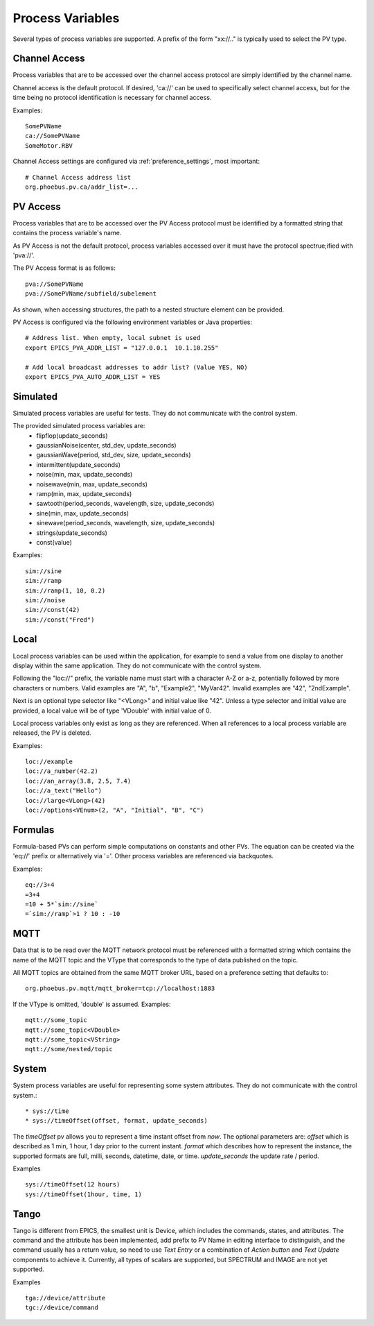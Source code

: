 
Process Variables
=================

Several types of process variables are supported.
A prefix of the form "xx://.." is typically used to select the PV type.

Channel Access
--------------
Process variables that are to be accessed over the channel access protocol are simply identified by
the channel name.

Channel access is the default protocol.
If desired, 'ca://' can be used to specifically select channel access,
but for the time being no protocol identification is necessary for channel access.

Examples::

    SomePVName
    ca://SomePVName
    SomeMotor.RBV

Channel Access settings are configured via :ref:`preference_settings`, most important::
    
    # Channel Access address list
    org.phoebus.pv.ca/addr_list=...
    

PV Access
---------
Process variables that are to be accessed over the PV Access protocol must be identified by a formatted string that
contains the process variable's name.

As PV Access is not the default protocol, process variables accessed over it must have the protocol spectrue;ified with 'pva://'.

The PV Access format is as follows::

    pva://SomePVName
    pva://SomePVName/subfield/subelement

As shown, when accessing structures, the path to a nested structure element can be provided.

PV Access is configured via the following environment variables or Java properties::

    # Address list. When empty, local subnet is used
    export EPICS_PVA_ADDR_LIST = "127.0.0.1  10.1.10.255"

    # Add local broadcast addresses to addr list? (Value YES, NO)
    export EPICS_PVA_AUTO_ADDR_LIST = YES


Simulated
---------
Simulated process variables are useful for tests. They do not communicate with the control system.

The provided simulated process variables are:
    * flipflop(update_seconds)
    * gaussianNoise(center, std_dev, update_seconds)
    * gaussianWave(period, std_dev, size, update_seconds)
    * intermittent(update_seconds)
    * noise(min, max, update_seconds)
    * noisewave(min, max, update_seconds)
    * ramp(min, max, update_seconds)
    * sawtooth(period_seconds, wavelength, size, update_seconds)
    * sine(min, max, update_seconds)
    * sinewave(period_seconds, wavelength, size, update_seconds)
    * strings(update_seconds)
    * const(value)
    
Examples::

    sim://sine
    sim://ramp
    sim://ramp(1, 10, 0.2)
    sim://noise
    sim://const(42)
    sim://const("Fred")

Local
-----
Local process variables can be used within the application,
for example to send a value from one display to another display within the same application.
They do not communicate with the control system.

Following the "loc://" prefix, the variable name must start with a character A-Z or a-z,
potentially followed by more characters or numbers.
Valid examples are "A", "b", "Example2", "MyVar42".
Invalid examples are "42", "2ndExample".

Next is an optional type selector like "<VLong>" and initial value like "42".
Unless a type selector and initial value are provided, a local value will be of type 'VDouble'
with initial value of 0.

Local process variables only exist as long as they are referenced.
When all references to a local process variable are released, the PV is
deleted.

Examples::

    loc://example
    loc://a_number(42.2)
    loc://an_array(3.8, 2.5, 7.4)
    loc://a_text("Hello")
    loc://large<VLong>(42)
    loc://options<VEnum>(2, "A", "Initial", "B", "C")


Formulas
--------
Formula-based PVs can perform simple computations on constants and other PVs.
The equation can be created via the 'eq://' prefix or alternatively via '='.
Other process variables are referenced via backquotes.

Examples::

    eq://3+4
    =3+4
    =10 + 5*`sim://sine`
    =`sim://ramp`>1 ? 10 : -10


MQTT
----
Data that is to be read over the MQTT network protocol must be referenced with a formatted string
which contains the name of the MQTT topic and the VType that corresponds to the type of data published on the topic.

All MQTT topics are obtained from the same MQTT broker URL, based on a preference setting that defaults to::

    org.phoebus.pv.mqtt/mqtt_broker=tcp://localhost:1883

If the VType is omitted, 'double' is assumed. Examples::

    mqtt://some_topic
    mqtt://some_topic<VDouble>
    mqtt://some_topic<VString>
    mqtt://some/nested/topic

System
------
System process variables are useful for representing some system attributes. They do not communicate with the control system.::

    * sys://time
    * sys://timeOffset(offset, format, update_seconds)

The `timeOffset` pv allows you to represent a time instant offset from `now`. The optional parameters are:
*offset* which is described as 1 min, 1 hour, 1 day prior to the current instant.
*format* which describes how to represent the instance, the supported formats are full, milli, seconds, datetime, date, or time.
*update_seconds* the update rate / period.

Examples ::

    sys://timeOffset(12 hours)
    sys://timeOffset(1hour, time, 1)


Tango
------
Tango is different from EPICS, the smallest unit is Device, which includes the commands, states, and attributes.
The command and the attribute has been implemented, add prefix to PV Name in editing interface to distinguish, and the command usually has a return value, so need to use *Text Entry* or a combination of *Action button* and *Text Update* components to achieve it.
Currently, all types of scalars are supported, but SPECTRUM and IMAGE are not yet supported.

Examples ::

    tga://device/attribute
    tgc://device/command

